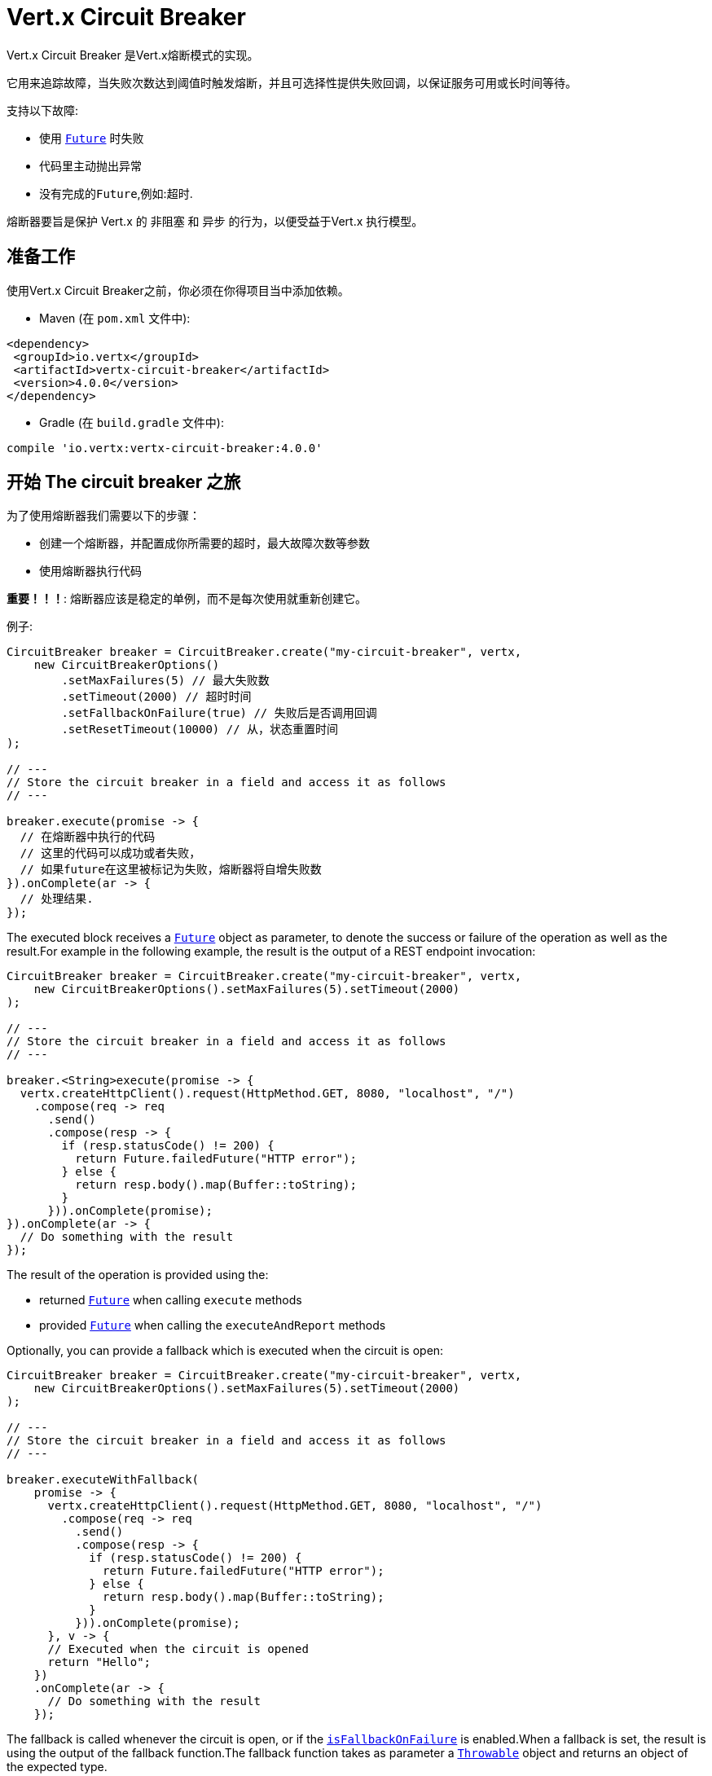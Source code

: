 = Vert.x Circuit Breaker

Vert.x Circuit Breaker 是Vert.x熔断模式的实现。

它用来追踪故障，当失败次数达到阈值时触发熔断，并且可选择性提供失败回调，以保证服务可用或长时间等待。

支持以下故障:

* 使用 `link:../../apidocs/io/vertx/core/Future.html[Future]` 时失败
* 代码里主动抛出异常
* 没有完成的``Future``,例如:超时.

熔断器要旨是保护 Vert.x 的 非阻塞 和 异步 的行为，以便受益于Vert.x 执行模型。

== 准备工作

使用Vert.x Circuit Breaker之前，你必须在你得项目当中添加依赖。

* Maven (在 `pom.xml` 文件中):

[source,xml,subs="+attributes"]
----
<dependency>
 <groupId>io.vertx</groupId>
 <artifactId>vertx-circuit-breaker</artifactId>
 <version>4.0.0</version>
</dependency>
----

* Gradle (在 `build.gradle` 文件中):

[source,groovy,subs="+attributes"]
----
compile 'io.vertx:vertx-circuit-breaker:4.0.0'
----

== 开始 The circuit breaker 之旅

为了使用熔断器我们需要以下的步骤：

* 创建一个熔断器，并配置成你所需要的超时，最大故障次数等参数

* 使用熔断器执行代码

**重要！！！**: 熔断器应该是稳定的单例，而不是每次使用就重新创建它。

例子:

[source,java]
----
CircuitBreaker breaker = CircuitBreaker.create("my-circuit-breaker", vertx,
    new CircuitBreakerOptions()
        .setMaxFailures(5) // 最大失败数
        .setTimeout(2000) // 超时时间
        .setFallbackOnFailure(true) // 失败后是否调用回调
        .setResetTimeout(10000) // 从，状态重置时间
);

// ---
// Store the circuit breaker in a field and access it as follows
// ---

breaker.execute(promise -> {
  // 在熔断器中执行的代码
  // 这里的代码可以成功或者失败，
  // 如果future在这里被标记为失败，熔断器将自增失败数
}).onComplete(ar -> {
  // 处理结果.
});
----

The executed block receives a `link:../../apidocs/io/vertx/core/Future.html[Future]` object as parameter, to denote the
success or failure of the operation as well as the result.For example in the following example, the result is the
output of a REST endpoint invocation:

[source,java]
----
CircuitBreaker breaker = CircuitBreaker.create("my-circuit-breaker", vertx,
    new CircuitBreakerOptions().setMaxFailures(5).setTimeout(2000)
);

// ---
// Store the circuit breaker in a field and access it as follows
// ---

breaker.<String>execute(promise -> {
  vertx.createHttpClient().request(HttpMethod.GET, 8080, "localhost", "/")
    .compose(req -> req
      .send()
      .compose(resp -> {
        if (resp.statusCode() != 200) {
          return Future.failedFuture("HTTP error");
        } else {
          return resp.body().map(Buffer::toString);
        }
      })).onComplete(promise);
}).onComplete(ar -> {
  // Do something with the result
});
----

The result of the operation is provided using the:

* returned `link:../../apidocs/io/vertx/core/Future.html[Future]` when calling `execute` methods
* provided `link:../../apidocs/io/vertx/core/Future.html[Future]` when calling the `executeAndReport` methods

Optionally, you can provide a fallback which is executed when the circuit is open:

[source,java]
----
CircuitBreaker breaker = CircuitBreaker.create("my-circuit-breaker", vertx,
    new CircuitBreakerOptions().setMaxFailures(5).setTimeout(2000)
);

// ---
// Store the circuit breaker in a field and access it as follows
// ---

breaker.executeWithFallback(
    promise -> {
      vertx.createHttpClient().request(HttpMethod.GET, 8080, "localhost", "/")
        .compose(req -> req
          .send()
          .compose(resp -> {
            if (resp.statusCode() != 200) {
              return Future.failedFuture("HTTP error");
            } else {
              return resp.body().map(Buffer::toString);
            }
          })).onComplete(promise);
      }, v -> {
      // Executed when the circuit is opened
      return "Hello";
    })
    .onComplete(ar -> {
      // Do something with the result
    });
----

The fallback is called whenever the circuit is open, or if the
`link:../../apidocs/io/vertx/circuitbreaker/CircuitBreakerOptions.html#isFallbackOnFailure--[isFallbackOnFailure]` is enabled.When a fallback is
set, the result is using the output of the fallback function.The fallback function takes as parameter a
`link:../../apidocs/java/lang/Throwable.html[Throwable]` object and returns an object of the expected type.

The fallback can also be set on the `link:../../apidocs/io/vertx/circuitbreaker/CircuitBreaker.html[CircuitBreaker]` object directly:

[source,java]
----
CircuitBreaker breaker = CircuitBreaker.create("my-circuit-breaker", vertx,
    new CircuitBreakerOptions().setMaxFailures(5).setTimeout(2000)
).fallback(v -> {
  // Executed when the circuit is opened.
  return "hello";
});

breaker.<String>execute(
    promise -> {
      vertx.createHttpClient().request(HttpMethod.GET, 8080, "localhost", "/")
        .compose(req -> req
          .send()
          .compose(resp -> {
            if (resp.statusCode() != 200) {
              return Future.failedFuture("HTTP error");
            } else {
              return resp.body().map(Buffer::toString);
            }
          })).onComplete(promise);
    });
----

== Retries

You can also specify how often the circuit breaker should try your code before failing with
`link:../../apidocs/io/vertx/circuitbreaker/CircuitBreakerOptions.html#setMaxRetries-int-[setMaxRetries]`.
If you set this to something higher than 0 your code gets executed several times before finally failing
in the last execution. If the code succeeded in one of the retries your handler gets notified and any
retries left are skipped. Retries are only supported when the circuit is closed.

Notice that if you set `maxRetries` to 2 for instance, your operation may be called 3 times: the initial attempt
and 2 retries.

By default the timeout between retries is set to 0 which means that retries will be executed one after another without
any delay. This, however, will result in increased load on the called service and may delay it's recovery.
In order to mitigate this problem it is recommended to execute retries with delays. `link:../../apidocs/io/vertx/circuitbreaker/CircuitBreaker.html#retryPolicy-java.util.function.Function-[retryPolicy]`
method can be used to specify retry policy. Retry policy is a function which receives retry count as single argument
and returns timeout in milliseconds before retry is executed and allows to implement a more complex policy, e.g.
exponential backoff with jitter. Below is an example of retry timeout which grows linearly with each retry count:

[source,java]
----
CircuitBreaker breaker = CircuitBreaker.create("my-circuit-breaker", vertx,
  new CircuitBreakerOptions().setMaxFailures(5).setMaxRetries(5).setTimeout(2000)
).openHandler(v -> {
  System.out.println("Circuit opened");
}).closeHandler(v -> {
  System.out.println("Circuit closed");
}).retryPolicy(retryCount -> retryCount * 100L);

breaker.<String>execute(
  promise -> {
    vertx.createHttpClient().request(HttpMethod.GET, 8080, "localhost", "/")
      .compose(req -> req
        .send()
        .compose(resp -> {
          if (resp.statusCode() != 200) {
            return Future.failedFuture("HTTP error");
          } else {
            return resp.body().map(Buffer::toString);
          }
        })).onComplete(promise);
  });
----

== Callbacks

You can also configures callbacks invoked when the circuit is opened or closed:

[source,java]
----
CircuitBreaker breaker = CircuitBreaker.create("my-circuit-breaker", vertx,
    new CircuitBreakerOptions().setMaxFailures(5).setTimeout(2000)
).openHandler(v -> {
  System.out.println("Circuit opened");
}).closeHandler(v -> {
  System.out.println("Circuit closed");
});

breaker.<String>execute(
    promise -> {
      vertx.createHttpClient().request(HttpMethod.GET, 8080, "localhost", "/")
        .compose(req -> req
          .send()
          .compose(resp -> {
            if (resp.statusCode() != 200) {
              return Future.failedFuture("HTTP error");
            } else {
              return resp.body().map(Buffer::toString);
            }
          })).onComplete(promise);
    });
----

You can also be notified when the circuit breaker decides to attempt to reset (half-open state). You can register
such a callback with `link:../../apidocs/io/vertx/circuitbreaker/CircuitBreaker.html#halfOpenHandler-io.vertx.core.Handler-[halfOpenHandler]`.

== Event bus notification

Every time the circuit state changes, an event is published on the event bus. The address on which the events are
sent is configurable with
`link:../../apidocs/io/vertx/circuitbreaker/CircuitBreakerOptions.html#setNotificationAddress-java.lang.String-[setNotificationAddress]`. If `null` is
passed to this method, the notifications are disabled. By default, the used address is `vertx.circuit-breaker`.

Each event contains a Json Object with:

* `state` : the new circuit breaker state (`OPEN`, `CLOSED`, `HALF_OPEN`)
* `name` : the name of the circuit breaker
* `failures` : the number of failures
* `node` : the identifier of the node (`local` if Vert.x is not running in cluster mode)

== The half-open state

When the circuit is "open", calls to the circuit breaker fail immediately, without any attempt to execute the real
operation. After a suitable amount of time (configured from
`link:../../apidocs/io/vertx/circuitbreaker/CircuitBreakerOptions.html#setResetTimeout-long-[setResetTimeout]`, the circuit breaker decides that the
operation has a chance of succeeding, so it goes into the `half-open` state. In this state, the next call to the
circuit breaker is allowed to execute the dangerous operation. Should the call succeed, the circuit breaker resets
and returns to the `closed` state, ready for more routine operation. If this trial call fails, however, the circuit
breaker returns to the `open` state until another timeout elapses.

== Reported exceptions

The fallback receives a:

* `link:../../apidocs/io/vertx/circuitbreaker/OpenCircuitException.html[OpenCircuitException]` when the circuit breaker is opened
* `link:../../apidocs/io/vertx/circuitbreaker/TimeoutException.html[TimeoutException]` when the operation timed out

== Pushing circuit breaker metrics to the Hystrix Dashboard

Netflix Hystrix comes with a dashboard to present the current state of the circuit breakers. The Vert.x circuit
breakers can publish their metrics in order to be consumed by this Hystrix Dashboard. The Hystrix dashboard requires
a SSE stream sending the metrics. This stream is provided by the
`link:../../apidocs/io/vertx/circuitbreaker/HystrixMetricHandler.html[HystrixMetricHandler]` Vert.x Web Handler:


[source,java]
----
CircuitBreaker breaker = CircuitBreaker.create("my-circuit-breaker", vertx);
CircuitBreaker breaker2 = CircuitBreaker.create("my-second-circuit-breaker", vertx);

// Create a Vert.x Web router
Router router = Router.router(vertx);
// Register the metric handler
router.get("/hystrix-metrics").handler(HystrixMetricHandler.create(vertx));

// Create the HTTP server using the router to dispatch the requests
vertx.createHttpServer()
  .requestHandler(router)
  .listen(8080);
----

In the Hystrix Dashboard, configure the stream url like: `http://localhost:8080/metrics`. The dashboard now consumes
the metrics from the Vert.x circuit breakers.

Notice that the metrics are collected by the Vert.x Web handler using the event bus notifications. If you don't use
the default notification address, you need to pass it when creating the metrics handler.

== Using Netflix Hystrix

https://github.com/Netflix/Hystrix[Hystrix] provides an implementation of the circuit breaker pattern. You can use
Hystrix with Vert.x instead of this circuit breaker or in combination of. This section describes the tricks
to use Hystrix in a vert.x application.

First you would need to add the Hystrix dependency to your classpath or build descriptor. Refer to the Hystrix
page for details. Then, you need to isolate the "protected" call in a `Command`. Once you have your command, you
can execute it:

[source, java]
----
HystrixCommand<String> someCommand = getSomeCommandInstance();
String result = someCommand.execute();
----

However, the command execution is blocking, so have to call the command execution either in an `executeBlocking`
block or in a worker verticle:

[source, java]
----
HystrixCommand<String> someCommand = getSomeCommandInstance();
vertx.<String>executeBlocking(
future -> future.complete(someCommand.execute()),
ar -> {
// back on the event loop
String result = ar.result();
}
);
----

If you use the async support of Hystrix, be careful that callbacks are not called in a vert.x thread and you have
to keep a reference on the context before the execution (with `link:../../apidocs/io/vertx/core/Vertx.html#getOrCreateContext--[getOrCreateContext]`,
and in the callback, switch back to the event loop using
`link:../../apidocs/io/vertx/core/Vertx.html#runOnContext-io.vertx.core.Handler-[runOnContext]`. Without this, you are loosing the Vert.x
concurrency model and have to manage the synchronization and ordering yourself:

[source, java]
----
vertx.runOnContext(v -> {
Context context = vertx.getOrCreateContext();
HystrixCommand<String> command = getSomeCommandInstance();
command.observe().subscribe(result -> {
context.runOnContext(v2 -> {
// Back on context (event loop or worker)
String r = result;
});
});
});
----
